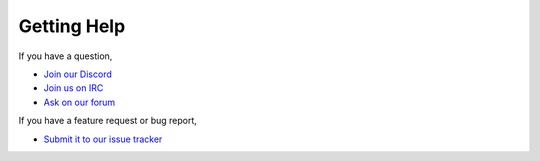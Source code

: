 ============
Getting Help
============

If you have a question,

* `Join our Discord <https://discord.gg/YKbmj7V>`_
* `Join us on IRC <http://wiki.sk89q.com/wiki/IRC>`_
* `Ask on our forum <http://forum.sk89q.com/>`_

If you have a feature request or bug report,

* `Submit it to our issue tracker <http://youtrack.sk89q.com/issues?q=project%3A+WorldGuard>`_